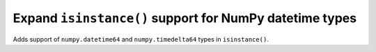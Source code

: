 Expand ``isinstance()`` support for NumPy datetime types
--------------------------------------------------------

Adds support of ``numpy.datetime64`` and ``numpy.timedelta64`` types in 
``isinstance()``.
